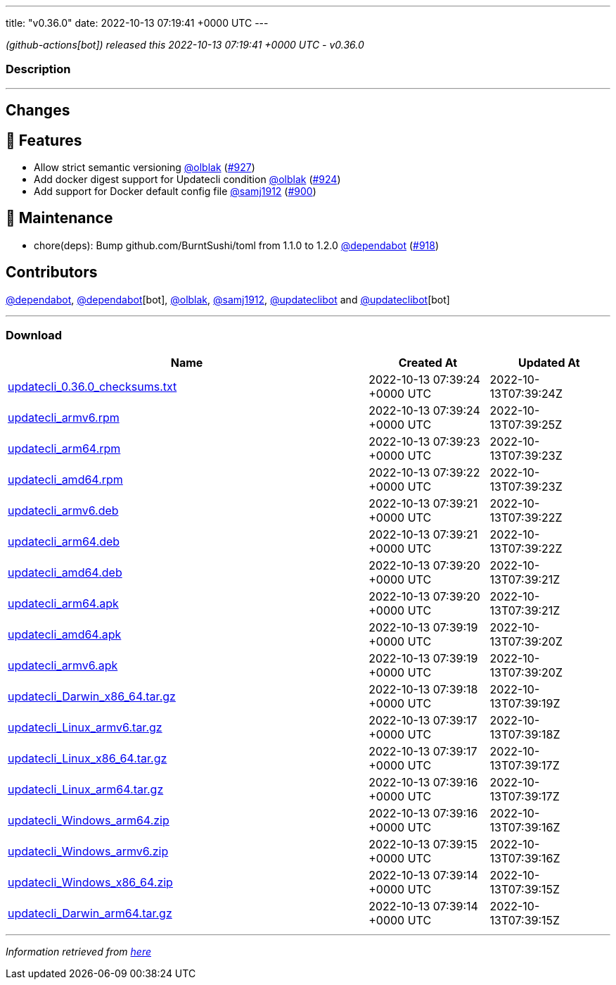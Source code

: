 ---
title: "v0.36.0"
date: 2022-10-13 07:19:41 +0000 UTC
---

// Disclaimer: this file is generated, do not edit it manually.


__ (github-actions[bot]) released this 2022-10-13 07:19:41 +0000 UTC - v0.36.0__


=== Description

---

++++

<h2>Changes</h2>
<h2>🚀 Features</h2>
<ul>
<li>Allow strict semantic versioning <a class="user-mention notranslate" data-hovercard-type="user" data-hovercard-url="/users/olblak/hovercard" data-octo-click="hovercard-link-click" data-octo-dimensions="link_type:self" href="https://github.com/olblak">@olblak</a> (<a class="issue-link js-issue-link" data-error-text="Failed to load title" data-id="1407235749" data-permission-text="Title is private" data-url="https://github.com/updatecli/updatecli/issues/927" data-hovercard-type="pull_request" data-hovercard-url="/updatecli/updatecli/pull/927/hovercard" href="https://github.com/updatecli/updatecli/pull/927">#927</a>)</li>
<li>Add docker digest support for Updatecli condition <a class="user-mention notranslate" data-hovercard-type="user" data-hovercard-url="/users/olblak/hovercard" data-octo-click="hovercard-link-click" data-octo-dimensions="link_type:self" href="https://github.com/olblak">@olblak</a> (<a class="issue-link js-issue-link" data-error-text="Failed to load title" data-id="1406158732" data-permission-text="Title is private" data-url="https://github.com/updatecli/updatecli/issues/924" data-hovercard-type="pull_request" data-hovercard-url="/updatecli/updatecli/pull/924/hovercard" href="https://github.com/updatecli/updatecli/pull/924">#924</a>)</li>
<li>Add support for Docker default config file <a class="user-mention notranslate" data-hovercard-type="organization" data-hovercard-url="/orgs/samj1912/hovercard" data-octo-click="hovercard-link-click" data-octo-dimensions="link_type:self" href="https://github.com/samj1912">@samj1912</a> (<a class="issue-link js-issue-link" data-error-text="Failed to load title" data-id="1393626492" data-permission-text="Title is private" data-url="https://github.com/updatecli/updatecli/issues/900" data-hovercard-type="pull_request" data-hovercard-url="/updatecli/updatecli/pull/900/hovercard" href="https://github.com/updatecli/updatecli/pull/900">#900</a>)</li>
</ul>
<h2>🧰 Maintenance</h2>
<ul>
<li>chore(deps): Bump github.com/BurntSushi/toml from 1.1.0 to 1.2.0 <a class="user-mention notranslate" data-hovercard-type="organization" data-hovercard-url="/orgs/dependabot/hovercard" data-octo-click="hovercard-link-click" data-octo-dimensions="link_type:self" href="https://github.com/dependabot">@dependabot</a> (<a class="issue-link js-issue-link" data-error-text="Failed to load title" data-id="1402992064" data-permission-text="Title is private" data-url="https://github.com/updatecli/updatecli/issues/918" data-hovercard-type="pull_request" data-hovercard-url="/updatecli/updatecli/pull/918/hovercard" href="https://github.com/updatecli/updatecli/pull/918">#918</a>)</li>
</ul>
<h2>Contributors</h2>
<p><a class="user-mention notranslate" data-hovercard-type="organization" data-hovercard-url="/orgs/dependabot/hovercard" data-octo-click="hovercard-link-click" data-octo-dimensions="link_type:self" href="https://github.com/dependabot">@dependabot</a>, <a class="user-mention notranslate" data-hovercard-type="organization" data-hovercard-url="/orgs/dependabot/hovercard" data-octo-click="hovercard-link-click" data-octo-dimensions="link_type:self" href="https://github.com/dependabot">@dependabot</a>[bot], <a class="user-mention notranslate" data-hovercard-type="user" data-hovercard-url="/users/olblak/hovercard" data-octo-click="hovercard-link-click" data-octo-dimensions="link_type:self" href="https://github.com/olblak">@olblak</a>, <a class="user-mention notranslate" data-hovercard-type="organization" data-hovercard-url="/orgs/samj1912/hovercard" data-octo-click="hovercard-link-click" data-octo-dimensions="link_type:self" href="https://github.com/samj1912">@samj1912</a>, <a class="user-mention notranslate" data-hovercard-type="user" data-hovercard-url="/users/updateclibot/hovercard" data-octo-click="hovercard-link-click" data-octo-dimensions="link_type:self" href="https://github.com/updateclibot">@updateclibot</a> and <a class="user-mention notranslate" data-hovercard-type="user" data-hovercard-url="/users/updateclibot/hovercard" data-octo-click="hovercard-link-click" data-octo-dimensions="link_type:self" href="https://github.com/updateclibot">@updateclibot</a>[bot]</p>

++++

---



=== Download

[cols="3,1,1" options="header" frame="all" grid="rows"]
|===
| Name | Created At | Updated At

| link:https://github.com/updatecli/updatecli/releases/download/v0.36.0/updatecli_0.36.0_checksums.txt[updatecli_0.36.0_checksums.txt] | 2022-10-13 07:39:24 +0000 UTC | 2022-10-13T07:39:24Z

| link:https://github.com/updatecli/updatecli/releases/download/v0.36.0/updatecli_armv6.rpm[updatecli_armv6.rpm] | 2022-10-13 07:39:24 +0000 UTC | 2022-10-13T07:39:25Z

| link:https://github.com/updatecli/updatecli/releases/download/v0.36.0/updatecli_arm64.rpm[updatecli_arm64.rpm] | 2022-10-13 07:39:23 +0000 UTC | 2022-10-13T07:39:23Z

| link:https://github.com/updatecli/updatecli/releases/download/v0.36.0/updatecli_amd64.rpm[updatecli_amd64.rpm] | 2022-10-13 07:39:22 +0000 UTC | 2022-10-13T07:39:23Z

| link:https://github.com/updatecli/updatecli/releases/download/v0.36.0/updatecli_armv6.deb[updatecli_armv6.deb] | 2022-10-13 07:39:21 +0000 UTC | 2022-10-13T07:39:22Z

| link:https://github.com/updatecli/updatecli/releases/download/v0.36.0/updatecli_arm64.deb[updatecli_arm64.deb] | 2022-10-13 07:39:21 +0000 UTC | 2022-10-13T07:39:22Z

| link:https://github.com/updatecli/updatecli/releases/download/v0.36.0/updatecli_amd64.deb[updatecli_amd64.deb] | 2022-10-13 07:39:20 +0000 UTC | 2022-10-13T07:39:21Z

| link:https://github.com/updatecli/updatecli/releases/download/v0.36.0/updatecli_arm64.apk[updatecli_arm64.apk] | 2022-10-13 07:39:20 +0000 UTC | 2022-10-13T07:39:21Z

| link:https://github.com/updatecli/updatecli/releases/download/v0.36.0/updatecli_amd64.apk[updatecli_amd64.apk] | 2022-10-13 07:39:19 +0000 UTC | 2022-10-13T07:39:20Z

| link:https://github.com/updatecli/updatecli/releases/download/v0.36.0/updatecli_armv6.apk[updatecli_armv6.apk] | 2022-10-13 07:39:19 +0000 UTC | 2022-10-13T07:39:20Z

| link:https://github.com/updatecli/updatecli/releases/download/v0.36.0/updatecli_Darwin_x86_64.tar.gz[updatecli_Darwin_x86_64.tar.gz] | 2022-10-13 07:39:18 +0000 UTC | 2022-10-13T07:39:19Z

| link:https://github.com/updatecli/updatecli/releases/download/v0.36.0/updatecli_Linux_armv6.tar.gz[updatecli_Linux_armv6.tar.gz] | 2022-10-13 07:39:17 +0000 UTC | 2022-10-13T07:39:18Z

| link:https://github.com/updatecli/updatecli/releases/download/v0.36.0/updatecli_Linux_x86_64.tar.gz[updatecli_Linux_x86_64.tar.gz] | 2022-10-13 07:39:17 +0000 UTC | 2022-10-13T07:39:17Z

| link:https://github.com/updatecli/updatecli/releases/download/v0.36.0/updatecli_Linux_arm64.tar.gz[updatecli_Linux_arm64.tar.gz] | 2022-10-13 07:39:16 +0000 UTC | 2022-10-13T07:39:17Z

| link:https://github.com/updatecli/updatecli/releases/download/v0.36.0/updatecli_Windows_arm64.zip[updatecli_Windows_arm64.zip] | 2022-10-13 07:39:16 +0000 UTC | 2022-10-13T07:39:16Z

| link:https://github.com/updatecli/updatecli/releases/download/v0.36.0/updatecli_Windows_armv6.zip[updatecli_Windows_armv6.zip] | 2022-10-13 07:39:15 +0000 UTC | 2022-10-13T07:39:16Z

| link:https://github.com/updatecli/updatecli/releases/download/v0.36.0/updatecli_Windows_x86_64.zip[updatecli_Windows_x86_64.zip] | 2022-10-13 07:39:14 +0000 UTC | 2022-10-13T07:39:15Z

| link:https://github.com/updatecli/updatecli/releases/download/v0.36.0/updatecli_Darwin_arm64.tar.gz[updatecli_Darwin_arm64.tar.gz] | 2022-10-13 07:39:14 +0000 UTC | 2022-10-13T07:39:15Z

|===


---

__Information retrieved from link:https://github.com/updatecli/updatecli/releases/tag/v0.36.0[here]__

